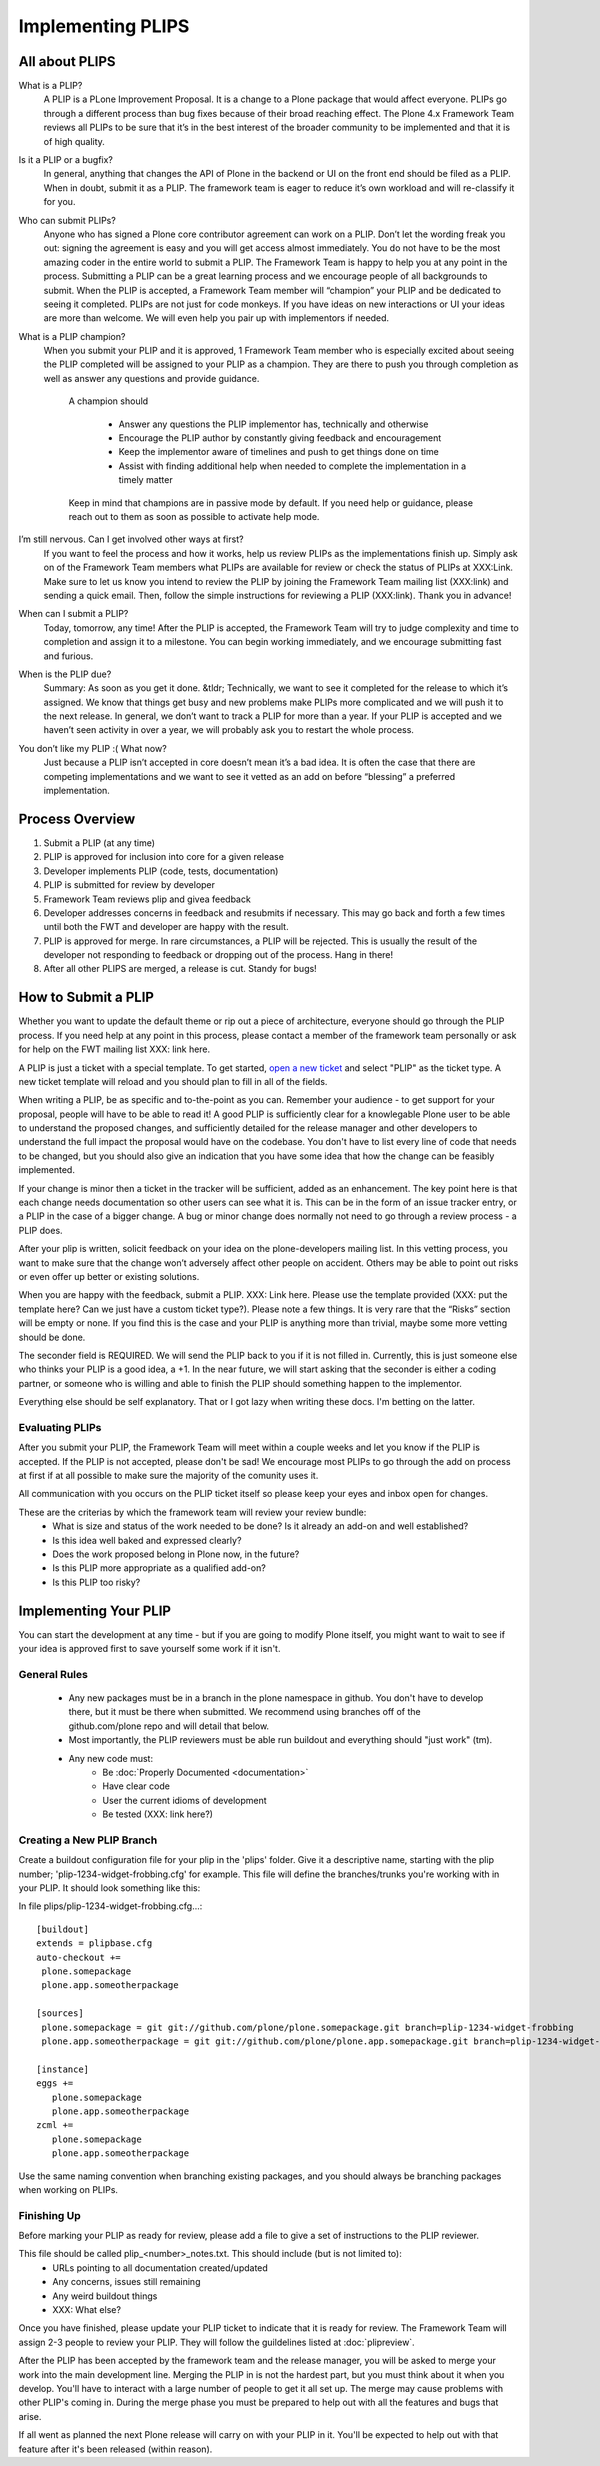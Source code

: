 Implementing PLIPS
==================

All about PLIPS
---------------
What is a PLIP?
    A PLIP is a PLone Improvement Proposal. It is a change to a Plone package that would affect everyone. PLIPs go through a different process than bug fixes because of their broad reaching effect. The Plone 4.x Framework Team reviews all PLIPs to be sure that it’s in the best interest of the broader community to be implemented and that it is of high quality.

Is it a PLIP or a bugfix?
    In general, anything that changes the API of Plone in the backend or UI on the front end should be filed as a PLIP. When in doubt, submit it as a PLIP. The framework team is eager to reduce it’s own workload and will re-classify it for you.

Who can submit PLIPs?
    Anyone who has signed a Plone core contributor agreement can work on a PLIP. Don’t let the wording freak you out: signing the agreement is easy and you will get access almost immediately.
    You do not have to be the most amazing coder in the entire world to submit a PLIP. The Framework Team is happy to help you at any point in the process. Submitting a PLIP can be a great learning process and we encourage people of all backgrounds to submit.  When the PLIP is accepted, a Framework Team member will “champion” your PLIP and be dedicated to seeing it completed.
    PLIPs are not just for code monkeys. If you have ideas on new interactions or UI your ideas are more than welcome. We will even help you pair up with implementors if needed.

What is a PLIP champion?
   When you submit your PLIP and it is approved, 1 Framework Team member who is especially excited about seeing the PLIP completed will be assigned to your PLIP as a champion. They are there to push you through completion as well as answer any questions and provide guidance.

    A champion should

      * Answer any questions the PLIP implementor has, technically and otherwise
      * Encourage the PLIP author by constantly giving feedback and encouragement
      * Keep the implementor aware of timelines and push to get things done on time
      * Assist with finding additional help when needed to complete the implementation in a timely matter

    Keep in mind that champions are in passive mode by default. If you need help or guidance, please reach out to them as soon as possible to activate help mode.

I’m still nervous. Can I get involved other ways at first?
    If you want to feel the process and how it works, help us review PLIPs as the implementations finish up. Simply ask on  of the Framework Team members what PLIPs are available for review or check the status of PLIPs at XXX:Link. Make sure to let us know you intend to review the PLIP by joining the Framework Team mailing list (XXX:link) and sending a quick email.
    Then, follow the simple instructions for reviewing a PLIP (XXX:link). Thank you in advance!

When can I submit a PLIP?
    Today, tomorrow, any time! After the PLIP is accepted, the Framework Team will try to judge complexity and time to completion and assign it to a milestone. You can begin working immediately, and we encourage submitting fast and furious.

When is the PLIP due?
    Summary: As soon as you get it done.
    &tldr; Technically, we want to see it completed for the release to which it’s assigned. We know that things get busy and new problems make PLIPs more complicated and we will push it to the next release.
    In general, we don’t want to track a PLIP for more than a year. If your PLIP is accepted and we haven’t seen activity in over a year, we will probably ask you to restart the whole process.

You don’t like my PLIP :( What now?
    Just because a PLIP isn’t accepted in core doesn’t mean it’s a bad idea. It is often the case that there are competing implementations and we want to see it vetted as an add on before “blessing” a preferred implementation.

Process Overview
----------------
#. Submit a PLIP (at any time)
#. PLIP is approved for inclusion into core for a given release
#. Developer implements PLIP (code, tests, documentation)
#. PLIP is submitted for review by developer
#. Framework Team reviews plip and givea feedback
#. Developer addresses concerns in feedback and resubmits if necessary. This may go back and forth a few times until both the FWT and developer are happy with the result.
#. PLIP is approved for merge. In rare circumstances, a PLIP will be rejected. This is usually the result of the developer not responding to feedback or dropping out of the process.  Hang in there!
#. After all other PLIPS are merged, a release is cut. Standy for bugs!


How to Submit a PLIP
--------------------
Whether you want to update the default theme or rip out a piece of architecture, everyone should go through the PLIP process. If you need help at any point in this process, please contact a member of the framework team personally or ask for help on the FWT mailing list XXX: link here.

A PLIP is just a ticket with a special template. To get started, `open a new ticket <https://dev.plone.org/newticket>`_ and select "PLIP" as the ticket type. A new ticket template will reload and you should plan to fill in all of the fields.

When writing a PLIP, be as specific and to-the-point as you can. Remember your audience - to get support for your proposal, people will have to be able to read it! A good PLIP is sufficiently clear for a knowlegable Plone user to be able to understand the proposed changes, and sufficiently detailed for the release manager and other developers to understand the full impact the proposal would have on the codebase. You don't have to list every line of code that needs to be changed, but you should also give an indication that you have some idea that how the change can be feasibly implemented.

If your change is minor then a ticket in the tracker will be sufficient, added as an enhancement. The key point here is that each change needs documentation so other users can see what it is. This can be in the form of an issue tracker entry, or a PLIP in the case of a bigger change. A bug or minor change does normally not need to go through a review process - a PLIP does.

After your plip is written, solicit feedback on your idea on the plone-developers mailing list. In this vetting process, you want to make sure that the change won’t adversely affect other people on accident. Others may be able to point out risks or even offer up better or existing solutions.

When you are happy with the feedback, submit a PLIP. XXX: Link here. Please use the template provided (XXX: put the template here? Can we just have a custom ticket type?). Please note a few things. It is very rare that the “Risks” section will be empty or none. If you find this is the case and your PLIP is anything more than trivial, maybe some more vetting should be done.

The seconder field is REQUIRED. We will send the PLIP back to you if it is not filled in. Currently, this is just someone else who thinks your PLIP is a good idea, a +1. In the near future, we will start asking that the seconder is either a coding partner, or someone who is willing and able to finish the PLIP should something happen to the implementor.

Everything else should be self explanatory. That or I got lazy when writing these docs. I'm betting on the latter.

Evaluating PLIPs
^^^^^^^^^^^^^^^^
After you submit your PLIP, the Framework Team will meet within a couple weeks and let you know if the PLIP is accepted. If the PLIP is not accepted, please don't be sad! We encourage most PLIPs to go through the add on process at first if at all possible to make sure the majority of the comunity uses it.

All communication with you occurs on the PLIP ticket itself so please keep your eyes and inbox open for changes.

These are the criterias by which the framework team will review your review bundle:
 * What is size and status of the work needed to be done? Is it already an add-on and well established?
 * Is this idea well baked and expressed clearly?
 * Does the work proposed belong in Plone now, in the future?
 * Is this PLIP more appropriate as a qualified add-on?
 * Is this PLIP too risky?

Implementing Your PLIP
----------------------
You can start the development at any time - but if you are going to modify Plone itself, you might want to wait to see if your idea is approved first to save yourself some work if it isn't.

General Rules
^^^^^^^^^^^^^
 * Any new packages must be in a branch in the plone namespace in github. You don't have to develop there, but it must be there when submitted. We recommend using branches off of the github.com/plone repo and will detail that below.
 * Most importantly, the PLIP reviewers must be able run buildout and everything should "just work" (tm).
 * Any new code must:
    * Be :doc:`Properly Documented <documentation>`
    * Have clear code
    * User the current idioms of development
    * Be tested (XXX: link here?)

Creating a New PLIP Branch
^^^^^^^^^^^^^^^^^^^^^^^^^^
.. TODO: This needs to be updated for branches

Create a buildout configuration file for your plip in the 'plips' folder.
Give it a descriptive name, starting with the plip number;
'plip-1234-widget-frobbing.cfg' for example. This file will define the
branches/trunks you're working with in your PLIP. It should look something
like this:

In file plips/plip-1234-widget-frobbing.cfg...::

 [buildout]
 extends = plipbase.cfg
 auto-checkout +=
  plone.somepackage
  plone.app.someotherpackage

 [sources]
  plone.somepackage = git git://github.com/plone/plone.somepackage.git branch=plip-1234-widget-frobbing
  plone.app.someotherpackage = git git://github.com/plone/plone.app.somepackage.git branch=plip-1234-widget-frobbing

 [instance]
 eggs +=
    plone.somepackage
    plone.app.someotherpackage
 zcml +=
    plone.somepackage
    plone.app.someotherpackage

Use the same naming convention when branching existing packages, and you
should always be branching packages when working on PLIPs.

Finishing Up
^^^^^^^^^^^^
Before marking your PLIP as ready for review, please add a file to give a set of instructions to the PLIP reviewer.

This file should be called plip_<number>_notes.txt. This should include (but is not limited to):
 * URLs pointing to all documentation created/updated
 * Any concerns, issues still remaining
 * Any weird buildout things
 * XXX: What else?

Once you have finished, please update your PLIP ticket to indicate that it is ready for review. The Framework Team will assign 2-3 people to review your PLIP. They will follow the guildelines listed at :doc:`plipreview`.

After the PLIP has been accepted by the framework team and the release manager, you will be asked to merge your work into the main development line. Merging the PLIP in is not the hardest part, but you must think about it when you develop. You'll have to interact with a large number of people to get it all set up. The merge may cause problems with other PLIP's coming in. During the merge phase you must be prepared to help out with all the features and bugs that arise.

If all went as planned the next Plone release will carry on with your PLIP in it. You'll be expected to help out with that feature after it's been released (within reason).
